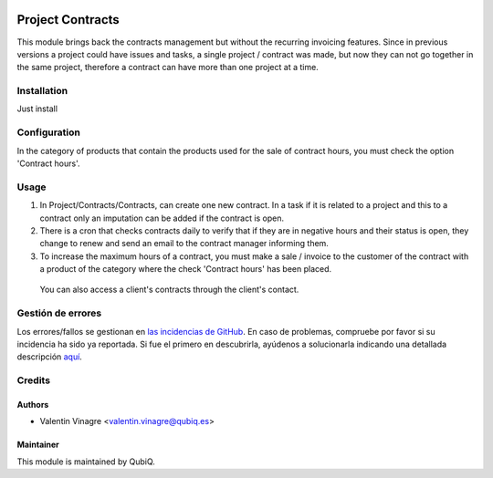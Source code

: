 .. image:: https://img.shields.io/badge/licence-AGPL--3-blue.svg
   :target: http://www.gnu.org/licenses/agpl-3.0-standalone.html
   :alt: License: AGPL-3

=================
Project Contracts
=================

This module brings back the contracts management but without the recurring invoicing features.
Since in previous versions a project could have issues and tasks, a single project / contract was made, but now they can not go together in the same project, therefore a contract can have more than one project at a time.

Installation
============

Just install


Configuration
=============

In the category of products that contain the products used for the sale of contract hours, you must check the option 'Contract hours'.


Usage
=====

#. In Project/Contracts/Contracts, can create one new contract. In a task if it is related to a project and this to a contract only an imputation can be added if the contract is open.
#. There is a cron that checks contracts daily to verify that if they are in negative hours and their status is open, they change to renew and send an email to the contract manager informing them.
#. To increase the maximum hours of a contract, you must make a sale / invoice to the customer of the contract with a product of the category where the check 'Contract hours' has been placed.

 You can also access a client's contracts through the client's contact.


Gestión de errores
==================

Los errores/fallos se gestionan en `las incidencias de GitHub <https://github.com/QubiQ/qu-project/issues>`_.
En caso de problemas, compruebe por favor si su incidencia ha sido ya
reportada. Si fue el primero en descubrirla, ayúdenos a solucionarla indicando
una detallada descripción `aquí <https://github.com/QubiQ/qu-project/issues/new>`_.


Credits
=======

Authors
~~~~~~~

* Valentin Vinagre <valentin.vinagre@qubiq.es>


Maintainer
~~~~~~~~~~

This module is maintained by QubiQ.
